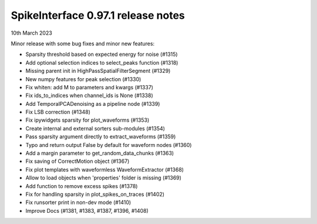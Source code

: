 .. _release0.97.1:

SpikeInterface 0.97.1 release notes
-----------------------------------

10th March 2023


Minor release with some bug fixes and minor new features:

* Sparsity threshold based on expected energy for noise (#1315)
* Add optional selection indices to select_peaks function (#1318)
* Missing parent init in HighPassSpatialFilterSegment (#1329)
* New numpy features for peak selection (#1330)
* Fix whiten: add M to parameters and kwargs (#1337)
* Fix ids_to_indices when channel_ids is None (#1338)
* Add TemporalPCADenoising as a pipeline node (#1339)
* Fix LSB correction (#1348)
* Fix ipywidgets sparsity for plot_waveforms (#1353)
* Create internal and external sorters sub-modules (#1354)
* Pass sparsity argument directly to extract_waveforms (#1359)
* Typo and return output False by default for waveform nodes (#1360)
* Add a margin parameter to get_random_data_chunks (#1363)
* Fix saving of CorrectMotion object (#1367)
* Fix plot templates with waveformless WaveformExtractor (#1368)
* Allow to load objects when 'properties' folder is missing (#1369)
* Add function to remove excess spikes (#1378)
* Fix for handling sparsity in plot_spikes_on_traces (#1402)
* Fix runsorter print in non-dev mode (#1410)
* Improve Docs (#1381, #1383, #1387, #1396, #1408)
